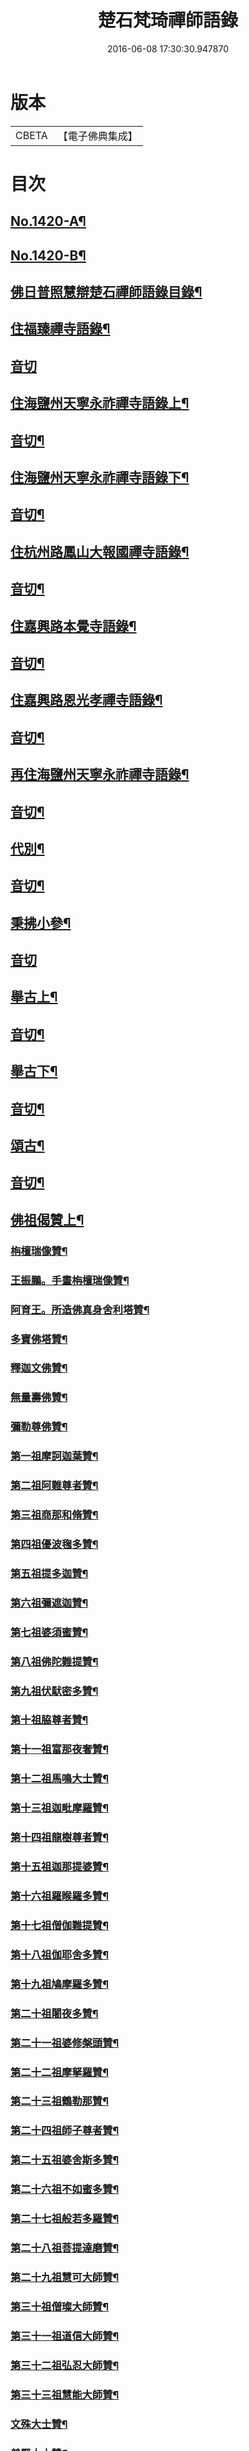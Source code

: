#+TITLE: 楚石梵琦禪師語錄 
#+DATE: 2016-06-08 17:30:30.947870

* 版本
 |     CBETA|【電子佛典集成】|

* 目次
** [[file:KR6q0353_001.txt::001-0548a1][No.1420-A¶]]
** [[file:KR6q0353_001.txt::001-0548b11][No.1420-B¶]]
** [[file:KR6q0353_001.txt::001-0548c14][佛日普照慧辯楚石禪師語錄目錄¶]]
** [[file:KR6q0353_001.txt::001-0549c4][住福臻禪寺語錄¶]]
** [[file:KR6q0353_001.txt::001-0551b24][音切]]
** [[file:KR6q0353_002.txt::002-0551c7][住海鹽州天寧永祚禪寺語錄上¶]]
** [[file:KR6q0353_002.txt::002-0556c12][音切¶]]
** [[file:KR6q0353_003.txt::003-0556c18][住海鹽州天寧永祚禪寺語錄下¶]]
** [[file:KR6q0353_003.txt::003-0561c22][音切¶]]
** [[file:KR6q0353_004.txt::004-0562a4][住杭州路鳳山大報國禪寺語錄¶]]
** [[file:KR6q0353_004.txt::004-0566c17][音切¶]]
** [[file:KR6q0353_005.txt::005-0567a3][住嘉興路本覺寺語錄¶]]
** [[file:KR6q0353_005.txt::005-0573c19][音切¶]]
** [[file:KR6q0353_006.txt::006-0574a4][住嘉興路恩光孝禪寺語錄¶]]
** [[file:KR6q0353_006.txt::006-0577c5][音切¶]]
** [[file:KR6q0353_007.txt::007-0577c9][再住海鹽州天寧永祚禪寺語錄¶]]
** [[file:KR6q0353_007.txt::007-0581c11][音切¶]]
** [[file:KR6q0353_008.txt::008-0581c14][代別¶]]
** [[file:KR6q0353_008.txt::008-0589c13][音切¶]]
** [[file:KR6q0353_009.txt::009-0589c17][秉拂小參¶]]
** [[file:KR6q0353_009.txt::009-0594c24][音切]]
** [[file:KR6q0353_010.txt::010-0595a8][舉古上¶]]
** [[file:KR6q0353_010.txt::010-0601b5][音切¶]]
** [[file:KR6q0353_011.txt::011-0601b11][舉古下¶]]
** [[file:KR6q0353_011.txt::011-0607c19][音切¶]]
** [[file:KR6q0353_012.txt::012-0608a3][頌古¶]]
** [[file:KR6q0353_012.txt::012-0615b16][音切¶]]
** [[file:KR6q0353_013.txt::013-0615c3][佛祖偈贊上¶]]
*** [[file:KR6q0353_013.txt::013-0615c5][栴檀瑞像贊¶]]
*** [[file:KR6q0353_013.txt::013-0615c19][王振鵬。手畫栴檀瑞像贊¶]]
*** [[file:KR6q0353_013.txt::013-0615c23][阿育王。所造佛真身舍利塔贊¶]]
*** [[file:KR6q0353_013.txt::013-0616a4][多寶佛塔贊¶]]
*** [[file:KR6q0353_013.txt::013-0616a8][釋迦文佛贊¶]]
*** [[file:KR6q0353_013.txt::013-0616a12][無量壽佛贊¶]]
*** [[file:KR6q0353_013.txt::013-0616a16][彌勒尊佛贊¶]]
*** [[file:KR6q0353_013.txt::013-0616a20][第一祖摩訶迦葉贊¶]]
*** [[file:KR6q0353_013.txt::013-0616a24][第二祖阿難尊者贊¶]]
*** [[file:KR6q0353_013.txt::013-0616b4][第三祖商那和脩贊¶]]
*** [[file:KR6q0353_013.txt::013-0616b8][第四祖優波毱多贊¶]]
*** [[file:KR6q0353_013.txt::013-0616b12][第五祖提多迦贊¶]]
*** [[file:KR6q0353_013.txt::013-0616b16][第六祖彌遮迦贊¶]]
*** [[file:KR6q0353_013.txt::013-0616b20][第七祖婆須蜜贊¶]]
*** [[file:KR6q0353_013.txt::013-0616b24][第八祖佛陀難提贊¶]]
*** [[file:KR6q0353_013.txt::013-0616c4][第九祖伏䭾密多贊¶]]
*** [[file:KR6q0353_013.txt::013-0616c8][第十祖脇尊者贊¶]]
*** [[file:KR6q0353_013.txt::013-0616c12][第十一祖富那夜奢贊¶]]
*** [[file:KR6q0353_013.txt::013-0616c16][第十二祖馬鳴大士贊¶]]
*** [[file:KR6q0353_013.txt::013-0616c20][第十三祖迦毗摩羅贊¶]]
*** [[file:KR6q0353_013.txt::013-0616c24][第十四祖龍樹尊者贊¶]]
*** [[file:KR6q0353_013.txt::013-0617a4][第十五祖迦那提婆贊¶]]
*** [[file:KR6q0353_013.txt::013-0617a8][第十六祖羅睺羅多贊¶]]
*** [[file:KR6q0353_013.txt::013-0617a12][第十七祖僧伽難提贊¶]]
*** [[file:KR6q0353_013.txt::013-0617a16][第十八祖伽耶舍多贊¶]]
*** [[file:KR6q0353_013.txt::013-0617a20][第十九祖鳩摩羅多贊¶]]
*** [[file:KR6q0353_013.txt::013-0617a24][第二十祖闍夜多贊¶]]
*** [[file:KR6q0353_013.txt::013-0617b4][第二十一祖婆修槃頭贊¶]]
*** [[file:KR6q0353_013.txt::013-0617b8][第二十二祖摩拏羅贊¶]]
*** [[file:KR6q0353_013.txt::013-0617b12][第二十三祖鶴勒那贊¶]]
*** [[file:KR6q0353_013.txt::013-0617b16][第二十四祖師子尊者贊¶]]
*** [[file:KR6q0353_013.txt::013-0617b20][第二十五祖婆舍斯多贊¶]]
*** [[file:KR6q0353_013.txt::013-0617b24][第二十六祖不如蜜多贊¶]]
*** [[file:KR6q0353_013.txt::013-0617c4][第二十七祖般若多羅贊¶]]
*** [[file:KR6q0353_013.txt::013-0617c8][第二十八祖菩提達磨贊¶]]
*** [[file:KR6q0353_013.txt::013-0617c12][第二十九祖慧可大師贊¶]]
*** [[file:KR6q0353_013.txt::013-0617c16][第三十祖僧璨大師贊¶]]
*** [[file:KR6q0353_013.txt::013-0617c20][第三十一祖道信大師贊¶]]
*** [[file:KR6q0353_013.txt::013-0617c24][第三十二祖弘忍大師贊¶]]
*** [[file:KR6q0353_013.txt::013-0618a4][第三十三祖慧能大師贊¶]]
*** [[file:KR6q0353_013.txt::013-0618a8][文殊大士贊¶]]
*** [[file:KR6q0353_013.txt::013-0618a12][普賢大士贊¶]]
*** [[file:KR6q0353_013.txt::013-0618a16][觀音大士贊¶]]
*** [[file:KR6q0353_013.txt::013-0619c21][如意寶輪王菩薩贊¶]]
*** [[file:KR6q0353_013.txt::013-0620a4][地藏王菩薩贊¶]]
*** [[file:KR6q0353_013.txt::013-0620a9][文殊問維摩疾圖贊¶]]
*** [[file:KR6q0353_013.txt::013-0620a13][文殊大士贊¶]]
*** [[file:KR6q0353_013.txt::013-0620a19][維摩居士贊¶]]
*** [[file:KR6q0353_013.txt::013-0620a22][彌勒菩薩贊¶]]
*** [[file:KR6q0353_013.txt::013-0620a24][辟支佛牙贊]]
** [[file:KR6q0353_013.txt::013-0620b15][音切¶]]
** [[file:KR6q0353_014.txt::014-0620c3][佛祖偈贊下¶]]
*** [[file:KR6q0353_014.txt::014-0620c5][十六大阿羅漢贊¶]]
**** [[file:KR6q0353_014.txt::014-0620c6][第一位西瞿耶尼洲賓度羅䟦羅墮闍尊¶]]
**** [[file:KR6q0353_014.txt::014-0620c11][第二位迦濕彌羅國迦諾迦伐蹉迦尊者¶]]
**** [[file:KR6q0353_014.txt::014-0620c15][第三位東勝身洲迦諾迦䟦釐墮闍尊者¶]]
**** [[file:KR6q0353_014.txt::014-0620c19][第四位北俱盧洲蘇頻陁尊者¶]]
**** [[file:KR6q0353_014.txt::014-0620c23][第五位南贍部洲諾詎羅阿氏多尊者¶]]
**** [[file:KR6q0353_014.txt::014-0621a4][第六位耽沒羅州䟦陁羅尊者¶]]
**** [[file:KR6q0353_014.txt::014-0621a8][第七位僧迦茶洲迦理迦尊者¶]]
**** [[file:KR6q0353_014.txt::014-0621a12][第八位鉢囉羅洲伐闍羅吠多羅尊者¶]]
**** [[file:KR6q0353_014.txt::014-0621a16][第九位香醉山中戌愽迦尊者¶]]
**** [[file:KR6q0353_014.txt::014-0621a20][第十位三十三天中半托迦尊者¶]]
**** [[file:KR6q0353_014.txt::014-0621a24][第十一位畢利颺(平音)瞿洲羅怙羅尊者¶]]
**** [[file:KR6q0353_014.txt::014-0621b4][第十二位半度波山中迦那犀那尊者¶]]
**** [[file:KR6q0353_014.txt::014-0621b8][第十三位廣脇山中因竭陁尊者¶]]
**** [[file:KR6q0353_014.txt::014-0621b12][第十四位可住山中伐那波斯尊者¶]]
**** [[file:KR6q0353_014.txt::014-0621b16][第十五位鷲峯山中阿氏多尊者¶]]
**** [[file:KR6q0353_014.txt::014-0621b20][第十六位持軸山中注茶半托迦尊者¶]]
*** [[file:KR6q0353_014.txt::014-0621b24][第九祖伏䭾蜜多贊¶]]
*** [[file:KR6q0353_014.txt::014-0621c6][布袋贊¶]]
*** [[file:KR6q0353_014.txt::014-0621c15][寒拾贊¶]]
*** [[file:KR6q0353_014.txt::014-0621c24][智者大師贊¶]]
*** [[file:KR6q0353_014.txt::014-0622a6][清涼國師贊¶]]
*** [[file:KR6q0353_014.txt::014-0622a11][達磨大師贊¶]]
*** [[file:KR6q0353_014.txt::014-0622b5][因陀羅所畫十六祖。聞上人請贊¶]]
**** [[file:KR6q0353_014.txt::014-0622b6][初祖¶]]
**** [[file:KR6q0353_014.txt::014-0622b8][六祖¶]]
**** [[file:KR6q0353_014.txt::014-0622b10][牛頭¶]]
**** [[file:KR6q0353_014.txt::014-0622b12][鳥窠¶]]
**** [[file:KR6q0353_014.txt::014-0622b14][南岳¶]]
**** [[file:KR6q0353_014.txt::014-0622b16][馬祖¶]]
**** [[file:KR6q0353_014.txt::014-0622b18][百丈¶]]
**** [[file:KR6q0353_014.txt::014-0622b20][趙州¶]]
**** [[file:KR6q0353_014.txt::014-0622b22][雪峯¶]]
**** [[file:KR6q0353_014.txt::014-0622b24][玄沙¶]]
**** [[file:KR6q0353_014.txt::014-0622c2][雲門¶]]
**** [[file:KR6q0353_014.txt::014-0622c4][慈明¶]]
**** [[file:KR6q0353_014.txt::014-0622c6][楊岐¶]]
**** [[file:KR6q0353_014.txt::014-0622c8][白雲¶]]
**** [[file:KR6q0353_014.txt::014-0622c10][圓悟¶]]
**** [[file:KR6q0353_014.txt::014-0622c12][大慧¶]]
*** [[file:KR6q0353_014.txt::014-0622c14][因陀羅所畫諸聖。聞上人請贊¶]]
**** [[file:KR6q0353_014.txt::014-0622c15][空生¶]]
**** [[file:KR6q0353_014.txt::014-0622c17][豐干¶]]
**** [[file:KR6q0353_014.txt::014-0622c19][寒山¶]]
**** [[file:KR6q0353_014.txt::014-0622c21][拾得¶]]
**** [[file:KR6q0353_014.txt::014-0622c23][寶公¶]]
**** [[file:KR6q0353_014.txt::014-0622c24][布袋]]
**** [[file:KR6q0353_014.txt::014-0623a3][懶瓚¶]]
**** [[file:KR6q0353_014.txt::014-0623a5][船子¶]]
*** [[file:KR6q0353_014.txt::014-0623a7][趙州和尚贊¶]]
*** [[file:KR6q0353_014.txt::014-0623a13][雲門大師贊¶]]
*** [[file:KR6q0353_014.txt::014-0623a19][臨濟大師贊¶]]
*** [[file:KR6q0353_014.txt::014-0623a24][楊岐祖師贊¶]]
*** [[file:KR6q0353_014.txt::014-0623b4][五祖和尚贊¶]]
*** [[file:KR6q0353_014.txt::014-0623b10][圓悟祖師贊¶]]
*** [[file:KR6q0353_014.txt::014-0623b16][大慧祖師贊¶]]
*** [[file:KR6q0353_014.txt::014-0623b23][日本淵默菴。畫二十二祖。請贊¶]]
**** [[file:KR6q0353_014.txt::014-0623b24][初祖¶]]
**** [[file:KR6q0353_014.txt::014-0623c3][二祖¶]]
**** [[file:KR6q0353_014.txt::014-0623c6][三祖¶]]
**** [[file:KR6q0353_014.txt::014-0623c9][四祖¶]]
**** [[file:KR6q0353_014.txt::014-0623c12][五祖¶]]
**** [[file:KR6q0353_014.txt::014-0623c15][六祖¶]]
**** [[file:KR6q0353_014.txt::014-0623c18][南岳¶]]
**** [[file:KR6q0353_014.txt::014-0623c21][馬祖¶]]
**** [[file:KR6q0353_014.txt::014-0623c24][百丈¶]]
**** [[file:KR6q0353_014.txt::014-0624a3][黃檗¶]]
**** [[file:KR6q0353_014.txt::014-0624a6][臨濟¶]]
**** [[file:KR6q0353_014.txt::014-0624a9][興化¶]]
**** [[file:KR6q0353_014.txt::014-0624a12][南院¶]]
**** [[file:KR6q0353_014.txt::014-0624a15][風穴¶]]
**** [[file:KR6q0353_014.txt::014-0624a18][首山¶]]
**** [[file:KR6q0353_014.txt::014-0624a21][汾陽¶]]
**** [[file:KR6q0353_014.txt::014-0624a24][慈明¶]]
**** [[file:KR6q0353_014.txt::014-0624b3][楊岐¶]]
**** [[file:KR6q0353_014.txt::014-0624b6][白雲¶]]
**** [[file:KR6q0353_014.txt::014-0624b9][五祖¶]]
**** [[file:KR6q0353_014.txt::014-0624b12][圓悟¶]]
**** [[file:KR6q0353_014.txt::014-0624b15][妙喜¶]]
*** [[file:KR6q0353_014.txt::014-0624b18][徑山寂照先師元叟和尚贊¶]]
*** [[file:KR6q0353_014.txt::014-0624b24][道場晉翁和尚贊¶]]
*** [[file:KR6q0353_014.txt::014-0624c5][受業先師天寧訥翁和尚贊¶]]
*** [[file:KR6q0353_014.txt::014-0624c12][自題¶]]
*** [[file:KR6q0353_014.txt::014-0625a8][古鼎和尚遺像。祥符林長老請贊¶]]
*** [[file:KR6q0353_014.txt::014-0625a12][紹興崇報行中和尚壽像。上乘明長老請贊¶]]
*** [[file:KR6q0353_014.txt::014-0625a18][西白禪師壽像。祇園文長老請贊¶]]
** [[file:KR6q0353_014.txt::014-0625b2][音切¶]]
** [[file:KR6q0353_015.txt::015-0625b9][法語¶]]
*** [[file:KR6q0353_015.txt::015-0625b11][示覺首座¶]]
*** [[file:KR6q0353_015.txt::015-0625b19][示觀提點¶]]
*** [[file:KR6q0353_015.txt::015-0625c5][示辯長老¶]]
*** [[file:KR6q0353_015.txt::015-0625c17][此宗示弘首座¶]]
*** [[file:KR6q0353_015.txt::015-0626a5][示觀藏主¶]]
** [[file:KR6q0353_015.txt::015-0626a18][偈頌一¶]]
*** [[file:KR6q0353_015.txt::015-0626a20][送智維那往江西¶]]
*** [[file:KR6q0353_015.txt::015-0626b6][送默菴淵首座¶]]
*** [[file:KR6q0353_015.txt::015-0626b14][示善禪人¶]]
*** [[file:KR6q0353_015.txt::015-0626b20][送中竺月首座遊江西¶]]
*** [[file:KR6q0353_015.txt::015-0626c2][送福州諾禪人。再參天童¶]]
*** [[file:KR6q0353_015.txt::015-0626c8][送朗藏主禮栴檀像文殊聖師¶]]
*** [[file:KR6q0353_015.txt::015-0626c16][送圭侍者歸天台¶]]
*** [[file:KR6q0353_015.txt::015-0626c23][送贊禪人遊台雁¶]]
*** [[file:KR6q0353_015.txt::015-0627a8][送顯侍者遊四明¶]]
*** [[file:KR6q0353_015.txt::015-0627a13][送昇禪人遊金陵¶]]
*** [[file:KR6q0353_015.txt::015-0627a23][送能仁顯首座遊金陵¶]]
*** [[file:KR6q0353_015.txt::015-0627b6][用南楚和尚韻送玫書記往天童禮寶陀¶]]
*** [[file:KR6q0353_015.txt::015-0627b13][送印禪人¶]]
*** [[file:KR6q0353_015.txt::015-0627b18][送大梅元維那¶]]
*** [[file:KR6q0353_015.txt::015-0627b23][送祥禪人¶]]
*** [[file:KR6q0353_015.txt::015-0627c3][送延聖世首座還日本¶]]
*** [[file:KR6q0353_015.txt::015-0627c7][送淨慈妙藏主¶]]
*** [[file:KR6q0353_015.txt::015-0627c12][送天寧敬藏主¶]]
*** [[file:KR6q0353_015.txt::015-0627c17][送觀藏主還里¶]]
*** [[file:KR6q0353_015.txt::015-0627c21][送報本禧都寺¶]]
*** [[file:KR6q0353_015.txt::015-0628a2][送中竺偉藏主¶]]
*** [[file:KR6q0353_015.txt::015-0628a7][送一禪人¶]]
*** [[file:KR6q0353_015.txt::015-0628a12][送了禪人¶]]
*** [[file:KR6q0353_015.txt::015-0628a17][送雲禪人回仰山¶]]
*** [[file:KR6q0353_015.txt::015-0628a22][送喜禪人¶]]
*** [[file:KR6q0353_015.txt::015-0628b4][送宜禪人¶]]
*** [[file:KR6q0353_015.txt::015-0628b9][送日本東藏主遊台鴈¶]]
*** [[file:KR6q0353_015.txt::015-0628b15][送徑山空維那¶]]
*** [[file:KR6q0353_015.txt::015-0628b20][送訢侍者參松月翁¶]]
*** [[file:KR6q0353_015.txt::015-0628c3][送月侍者江西禮祖¶]]
*** [[file:KR6q0353_015.txt::015-0628c8][送義禪人遊台鴈¶]]
*** [[file:KR6q0353_015.txt::015-0628c14][送徹侍者禮補陀兼省師覲親¶]]
*** [[file:KR6q0353_015.txt::015-0628c20][送哲禪人。仗錫省師。并柬仲默和尚¶]]
*** [[file:KR6q0353_015.txt::015-0629a3][送淨慈明侍者回東山¶]]
*** [[file:KR6q0353_015.txt::015-0629a9][送哲藏主省師¶]]
*** [[file:KR6q0353_015.txt::015-0629a17][送均禪人禮祖¶]]
*** [[file:KR6q0353_015.txt::015-0629a22][贈智浴主誦經化柴¶]]
*** [[file:KR6q0353_015.txt::015-0629b5][送石霜在首座歸國¶]]
*** [[file:KR6q0353_015.txt::015-0629b11][送彭禪人歸里¶]]
*** [[file:KR6q0353_015.txt::015-0629b18][送的藏主歸里¶]]
*** [[file:KR6q0353_015.txt::015-0629b24][送天寧謚藏主回淨光¶]]
*** [[file:KR6q0353_015.txt::015-0629c8][送因維那省親¶]]
*** [[file:KR6q0353_015.txt::015-0629c15][送澤禪人¶]]
*** [[file:KR6q0353_015.txt::015-0629c21][送興藏主游金陵¶]]
*** [[file:KR6q0353_015.txt::015-0630a3][送心禪人¶]]
*** [[file:KR6q0353_015.txt::015-0630a7][送蔣山皎藏主¶]]
*** [[file:KR6q0353_015.txt::015-0630a12][送源維那¶]]
*** [[file:KR6q0353_015.txt::015-0630a17][送森藏主¶]]
*** [[file:KR6q0353_015.txt::015-0630a22][送基禪人¶]]
*** [[file:KR6q0353_015.txt::015-0630b4][送道場傅維那¶]]
*** [[file:KR6q0353_015.txt::015-0630b11][送寧禪人禮祖¶]]
*** [[file:KR6q0353_015.txt::015-0630b15][送性禪人¶]]
*** [[file:KR6q0353_015.txt::015-0630b19][送清禪人之九江¶]]
*** [[file:KR6q0353_015.txt::015-0630b24][送吉禪人¶]]
*** [[file:KR6q0353_015.txt::015-0630c6][送直藏主¶]]
*** [[file:KR6q0353_015.txt::015-0630c12][送珠藏主回廣¶]]
*** [[file:KR6q0353_015.txt::015-0630c17][送方禪人回仰山¶]]
*** [[file:KR6q0353_015.txt::015-0630c22][送福禪人回閩¶]]
*** [[file:KR6q0353_015.txt::015-0631a3][送覩禪人禮五臺¶]]
*** [[file:KR6q0353_015.txt::015-0631a8][送道禪人¶]]
*** [[file:KR6q0353_015.txt::015-0631a13][送慶禪人¶]]
*** [[file:KR6q0353_015.txt::015-0631a17][送幸禪人¶]]
*** [[file:KR6q0353_015.txt::015-0631a22][送密禪人¶]]
** [[file:KR6q0353_015.txt::015-0631b6][音切¶]]
** [[file:KR6q0353_016.txt::016-0631b11][偈頌二¶]]
*** [[file:KR6q0353_016.txt::016-0631b13][送全首座回仰山¶]]
*** [[file:KR6q0353_016.txt::016-0631b20][送宗禪人回雪峯¶]]
*** [[file:KR6q0353_016.txt::016-0631c5][送普禪人還閩¶]]
*** [[file:KR6q0353_016.txt::016-0631c11][送一禪人禮補陀¶]]
*** [[file:KR6q0353_016.txt::016-0631c16][送俊禪人¶]]
*** [[file:KR6q0353_016.txt::016-0631c21][送可禪人¶]]
*** [[file:KR6q0353_016.txt::016-0632a2][送理禪人¶]]
*** [[file:KR6q0353_016.txt::016-0632a7][送巳禪人¶]]
*** [[file:KR6q0353_016.txt::016-0632a12][送性禪人之江湘¶]]
*** [[file:KR6q0353_016.txt::016-0632a17][送匡禪人¶]]
*** [[file:KR6q0353_016.txt::016-0632a23][送證禪人省親¶]]
*** [[file:KR6q0353_016.txt::016-0632b4][送淨禪人¶]]
*** [[file:KR6q0353_016.txt::016-0632b9][送化禪人¶]]
*** [[file:KR6q0353_016.txt::016-0632b15][送中竺恭藏主回東浙¶]]
*** [[file:KR6q0353_016.txt::016-0632b22][送天童證侍者再參¶]]
*** [[file:KR6q0353_016.txt::016-0632c2][送應侍者禮補陀¶]]
*** [[file:KR6q0353_016.txt::016-0632c6][送瑛維那禮補陀¶]]
*** [[file:KR6q0353_016.txt::016-0632c11][送高麗蘭禪人禮補陀¶]]
*** [[file:KR6q0353_016.txt::016-0632c16][送俊禪人浙東參禮¶]]
*** [[file:KR6q0353_016.txt::016-0632c21][送徑山英首座歸鄞¶]]
*** [[file:KR6q0353_016.txt::016-0633a4][送炬首座遊台溫¶]]
*** [[file:KR6q0353_016.txt::016-0633a10][送孚侍者之浙東¶]]
*** [[file:KR6q0353_016.txt::016-0633a15][送信首座參禮育王寶陀¶]]
*** [[file:KR6q0353_016.txt::016-0633b2][送寶陀鼎維那¶]]
*** [[file:KR6q0353_016.txt::016-0633b8][送順禪人并柬乃師¶]]
*** [[file:KR6q0353_016.txt::016-0633b13][送萬年楚藏主回日本¶]]
*** [[file:KR6q0353_016.txt::016-0633b18][送汀州文禪人¶]]
*** [[file:KR6q0353_016.txt::016-0633c2][送昱禪人回三平¶]]
*** [[file:KR6q0353_016.txt::016-0633c8][送弘藏主還徑山兼柬西白首座¶]]
*** [[file:KR6q0353_016.txt::016-0633c14][送高麗順禪人歸國¶]]
*** [[file:KR6q0353_016.txt::016-0633c23][送欽首座南還¶]]
*** [[file:KR6q0353_016.txt::016-0634a4][送參侍者¶]]
*** [[file:KR6q0353_016.txt::016-0634a10][送寧侍者參方禮祖¶]]
*** [[file:KR6q0353_016.txt::016-0634a16][送雪竇榮藏主歸國¶]]
*** [[file:KR6q0353_016.txt::016-0634a22][送參侍者參方¶]]
*** [[file:KR6q0353_016.txt::016-0634b5][送越藏主¶]]
*** [[file:KR6q0353_016.txt::016-0634b11][送志禪人¶]]
*** [[file:KR6q0353_016.txt::016-0634b17][送吳中滋禪人¶]]
*** [[file:KR6q0353_016.txt::016-0634b23][送中竺海維那¶]]
*** [[file:KR6q0353_016.txt::016-0634c4][送廣南慧藏主¶]]
*** [[file:KR6q0353_016.txt::016-0634c9][送進禪人之浙東¶]]
*** [[file:KR6q0353_016.txt::016-0634c14][送東侍者之天平¶]]
*** [[file:KR6q0353_016.txt::016-0634c19][送常上人¶]]
*** [[file:KR6q0353_016.txt::016-0634c24][送萬壽通侍者¶]]
*** [[file:KR6q0353_016.txt::016-0635a5][送淨慈道藏主還景德¶]]
*** [[file:KR6q0353_016.txt::016-0635a11][送愚叟如西堂¶]]
*** [[file:KR6q0353_016.txt::016-0635a17][送宗藏主¶]]
*** [[file:KR6q0353_016.txt::016-0635a22][送聖壽政維那¶]]
*** [[file:KR6q0353_016.txt::016-0635b3][送淨慈壽首座還日本¶]]
*** [[file:KR6q0353_016.txt::016-0635b13][送延壽梓知客¶]]
*** [[file:KR6q0353_016.txt::016-0635b17][送蔣山澄知客¶]]
*** [[file:KR6q0353_016.txt::016-0635b22][送日本易上人¶]]
*** [[file:KR6q0353_016.txt::016-0635c3][送靈隱福藏主¶]]
*** [[file:KR6q0353_016.txt::016-0635c9][送亮侍者參方¶]]
*** [[file:KR6q0353_016.txt::016-0635c15][送觀首座¶]]
*** [[file:KR6q0353_016.txt::016-0635c20][送雙林湛侍者¶]]
*** [[file:KR6q0353_016.txt::016-0635c24][送靈隱聚藏主]]
*** [[file:KR6q0353_016.txt::016-0636a5][送默維那¶]]
*** [[file:KR6q0353_016.txt::016-0636a11][送隆侍者¶]]
*** [[file:KR6q0353_016.txt::016-0636a15][送四明瑞巖潤藏主¶]]
*** [[file:KR6q0353_016.txt::016-0636a19][送久藏主游天台雁蕩¶]]
*** [[file:KR6q0353_016.txt::016-0636b3][送玹侍者還里¶]]
*** [[file:KR6q0353_016.txt::016-0636b8][答道場清遠禪師¶]]
*** [[file:KR6q0353_016.txt::016-0636b13][寄尼孫靜山主¶]]
*** [[file:KR6q0353_016.txt::016-0636b18][送道場濬藏主¶]]
*** [[file:KR6q0353_016.txt::016-0636b24][送智門斯道¶]]
*** [[file:KR6q0353_016.txt::016-0636c6][示徒弟心安參方¶]]
*** [[file:KR6q0353_016.txt::016-0636c13][送日本春侍者¶]]
*** [[file:KR6q0353_016.txt::016-0636c19][送進侍者¶]]
*** [[file:KR6q0353_016.txt::016-0636c24][送用首座¶]]
*** [[file:KR6q0353_016.txt::016-0637a5][送權維那¶]]
*** [[file:KR6q0353_016.txt::016-0637a11][送志侍者¶]]
*** [[file:KR6q0353_016.txt::016-0637a19][贈前西隱玉磵血書華嚴經¶]]
*** [[file:KR6q0353_016.txt::016-0637a24][次韻贈西隱白石]]
** [[file:KR6q0353_016.txt::016-0637b9][音切¶]]
** [[file:KR6q0353_017.txt::017-0637b14][偈頌三¶]]
*** [[file:KR6q0353_017.txt::017-0637b16][贈五臺體法師¶]]
*** [[file:KR6q0353_017.txt::017-0637c3][送徒弟巘書記參方¶]]
*** [[file:KR6q0353_017.txt::017-0637c9][送有侍者游天台¶]]
*** [[file:KR6q0353_017.txt::017-0637c13][送虎丘應藏主¶]]
*** [[file:KR6q0353_017.txt::017-0637c18][送淨慈海藏主¶]]
*** [[file:KR6q0353_017.txt::017-0637c24][送印侍者遊南岳¶]]
*** [[file:KR6q0353_017.txt::017-0638a9][送心姪參方¶]]
*** [[file:KR6q0353_017.txt::017-0638a15][送雲居玉維那禮補陀¶]]
*** [[file:KR6q0353_017.txt::017-0638a23][送義藏主¶]]
*** [[file:KR6q0353_017.txt::017-0638b4][送玄禪人之江西¶]]
*** [[file:KR6q0353_017.txt::017-0638b10][送成侍者參方¶]]
*** [[file:KR6q0353_017.txt::017-0638b14][送大藏主歸里奔喪¶]]
*** [[file:KR6q0353_017.txt::017-0638b19][送晟侍者¶]]
*** [[file:KR6q0353_017.txt::017-0638b24][送彝藏主]]
*** [[file:KR6q0353_017.txt::017-0638c5][送淨慈顏藏主游廬山¶]]
*** [[file:KR6q0353_017.txt::017-0638c19][送聰禪人¶]]
*** [[file:KR6q0353_017.txt::017-0638c24][送大慈讓維那]]
*** [[file:KR6q0353_017.txt::017-0639a6][送中天竺吾藏主還日本¶]]
*** [[file:KR6q0353_017.txt::017-0639a13][送儀侍者游天台鴈蕩¶]]
*** [[file:KR6q0353_017.txt::017-0639a20][送伊藏主游四明天台¶]]
*** [[file:KR6q0353_017.txt::017-0639b10][送諸侍者游天台鴈蕩¶]]
*** [[file:KR6q0353_017.txt::017-0639b21][送壽禪人¶]]
*** [[file:KR6q0353_017.txt::017-0639b24][送吾禪人]]
*** [[file:KR6q0353_017.txt::017-0639c4][送日本建長佐侍者之廬山¶]]
*** [[file:KR6q0353_017.txt::017-0639c11][送明禪人參徑山。兼柬古鼎和尚¶]]
*** [[file:KR6q0353_017.txt::017-0639c16][送日本侍者¶]]
*** [[file:KR6q0353_017.txt::017-0639c21][送天寧元首座¶]]
*** [[file:KR6q0353_017.txt::017-0640a3][送中竺宏侍者¶]]
*** [[file:KR6q0353_017.txt::017-0640a7][送徑山一藏主¶]]
*** [[file:KR6q0353_017.txt::017-0640a13][送中竺岳藏主¶]]
*** [[file:KR6q0353_017.txt::017-0640a19][贈遠侍者¶]]
*** [[file:KR6q0353_017.txt::017-0640a24][送靈隱文藏主]]
*** [[file:KR6q0353_017.txt::017-0640b7][送慧藏主¶]]
*** [[file:KR6q0353_017.txt::017-0640b13][送日本丘侍之金陵¶]]
*** [[file:KR6q0353_017.txt::017-0640b18][送端侍者¶]]
*** [[file:KR6q0353_017.txt::017-0640b24][月菴¶]]
*** [[file:KR6q0353_017.txt::017-0640c7][雲海¶]]
*** [[file:KR6q0353_017.txt::017-0640c18][雲庵¶]]
*** [[file:KR6q0353_017.txt::017-0641a5][鏡庵¶]]
*** [[file:KR6q0353_017.txt::017-0641a10][古航¶]]
*** [[file:KR6q0353_017.txt::017-0641a17][無文¶]]
*** [[file:KR6q0353_017.txt::017-0641b2][斯道贈萬壽由藏主¶]]
*** [[file:KR6q0353_017.txt::017-0641b8][梅隱¶]]
*** [[file:KR6q0353_017.txt::017-0641b15][大徹贈中竺奯藏主¶]]
*** [[file:KR6q0353_017.txt::017-0641b21][松石贈中竺貞書記¶]]
*** [[file:KR6q0353_017.txt::017-0641c2][無相贈日本訥藏主¶]]
*** [[file:KR6q0353_017.txt::017-0641c6][龍淵贈驪藏主¶]]
*** [[file:KR6q0353_017.txt::017-0641c11][無外贈日本嚴藏主¶]]
*** [[file:KR6q0353_017.txt::017-0641c17][鼇山贈仙巖金長老¶]]
*** [[file:KR6q0353_017.txt::017-0641c23][古木贈榮藏主¶]]
*** [[file:KR6q0353_017.txt::017-0642a6][心源贈悅維那¶]]
*** [[file:KR6q0353_017.txt::017-0642a11][碩林贈中竺果首座¶]]
*** [[file:KR6q0353_017.txt::017-0642a17][大機贈日本全藏主¶]]
*** [[file:KR6q0353_017.txt::017-0642a23][無盡贈登山主¶]]
*** [[file:KR6q0353_017.txt::017-0642b3][智隱贈愚禪人¶]]
*** [[file:KR6q0353_017.txt::017-0642b7][無隱贈吾禪人¶]]
*** [[file:KR6q0353_017.txt::017-0642b12][思遠贈日本聞侍者¶]]
*** [[file:KR6q0353_017.txt::017-0642b19][桂巖贈日本淨居月長老¶]]
*** [[file:KR6q0353_017.txt::017-0642b23][絕照贈用首座¶]]
*** [[file:KR6q0353_017.txt::017-0642c5][香山贈果長老¶]]
*** [[file:KR6q0353_017.txt::017-0642c9][中山贈頴首座¶]]
*** [[file:KR6q0353_017.txt::017-0642c14][大岳贈日本積首座¶]]
*** [[file:KR6q0353_017.txt::017-0642c20][大心¶]]
*** [[file:KR6q0353_017.txt::017-0642c24][無方]]
*** [[file:KR6q0353_017.txt::017-0643a6][南隱¶]]
*** [[file:KR6q0353_017.txt::017-0643a12][實菴¶]]
*** [[file:KR6q0353_017.txt::017-0643a16][笑雲¶]]
*** [[file:KR6q0353_017.txt::017-0643a23][少林¶]]
*** [[file:KR6q0353_017.txt::017-0643b3][西源贈遠首座¶]]
*** [[file:KR6q0353_017.txt::017-0643b9][一源¶]]
*** [[file:KR6q0353_017.txt::017-0643b15][海屋¶]]
*** [[file:KR6q0353_017.txt::017-0643b22][谷隱¶]]
*** [[file:KR6q0353_017.txt::017-0643c2][閒閒¶]]
** [[file:KR6q0353_017.txt::017-0643c6][音切¶]]
** [[file:KR6q0353_018.txt::018-0643c11][偈頌四¶]]
*** [[file:KR6q0353_018.txt::018-0643c13][明真頌二十八首¶]]
*** [[file:KR6q0353_018.txt::018-0645b10][招提德嚴法師。講首楞嚴經說偈一十八首¶]]
*** [[file:KR6q0353_018.txt::018-0646a18][示諸禪人九首¶]]
*** [[file:KR6q0353_018.txt::018-0646b22][閱藏諸僧求偈六首¶]]
*** [[file:KR6q0353_018.txt::018-0646c17][送僧住菴九首¶]]
*** [[file:KR6q0353_018.txt::018-0647a21][示華嚴會諸友八首¶]]
*** [[file:KR6q0353_018.txt::018-0647b22][送僧入蜀四首¶]]
*** [[file:KR6q0353_018.txt::018-0647c11][送僧之廬山¶]]
*** [[file:KR6q0353_018.txt::018-0647c15][寄雙林東溟¶]]
*** [[file:KR6q0353_018.txt::018-0647c19][寄聖壽千嚴¶]]
*** [[file:KR6q0353_018.txt::018-0647c23][悼焦山道元¶]]
*** [[file:KR6q0353_018.txt::018-0648a3][悼江心石室¶]]
*** [[file:KR6q0353_018.txt::018-0648a7][賀徑山永首座¶]]
*** [[file:KR6q0353_018.txt::018-0648a11][示僧四首¶]]
*** [[file:KR6q0353_018.txt::018-0648a24][答浮慈和尚韻。送彝藏主三首¶]]
*** [[file:KR6q0353_018.txt::018-0648b10][宗鏡錄華嚴十種無礙。成十偈示僧¶]]
**** [[file:KR6q0353_018.txt::018-0648b11][一理事無礙¶]]
**** [[file:KR6q0353_018.txt::018-0648b15][二成壞無礙¶]]
**** [[file:KR6q0353_018.txt::018-0648b19][三廣狹無礙¶]]
**** [[file:KR6q0353_018.txt::018-0648b23][四一多無礙¶]]
**** [[file:KR6q0353_018.txt::018-0648c3][五相即無礙¶]]
**** [[file:KR6q0353_018.txt::018-0648c7][六微細無礙¶]]
**** [[file:KR6q0353_018.txt::018-0648c11][七隱顯無礙¶]]
**** [[file:KR6q0353_018.txt::018-0648c15][八重現無礙¶]]
**** [[file:KR6q0353_018.txt::018-0648c19][九主伴無礙¶]]
**** [[file:KR6q0353_018.txt::018-0648c23][十三世無礙¶]]
*** [[file:KR6q0353_018.txt::018-0649a3][澄靈散聖山居偈。如寶藏主求和¶]]
*** [[file:KR6q0353_018.txt::018-0649a7][寄天童孚中和尚¶]]
*** [[file:KR6q0353_018.txt::018-0649a11][寄大慈晦谷和尚¶]]
** [[file:KR6q0353_018.txt::018-0649a18][音切¶]]
** [[file:KR6q0353_019.txt::019-0649b3][偈頌五¶]]
*** [[file:KR6q0353_019.txt::019-0649b5][四料揀¶]]
*** [[file:KR6q0353_019.txt::019-0649b14][總頌¶]]
*** [[file:KR6q0353_019.txt::019-0649b17][四賓主¶]]
*** [[file:KR6q0353_019.txt::019-0649c3][總頌¶]]
*** [[file:KR6q0353_019.txt::019-0649c6][四喝¶]]
*** [[file:KR6q0353_019.txt::019-0649c15][三玄三要¶]]
*** [[file:KR6q0353_019.txt::019-0650a4][首山綱宗偈¶]]
*** [[file:KR6q0353_019.txt::019-0650a7][汾陽三訣¶]]
*** [[file:KR6q0353_019.txt::019-0650a11][十智同真¶]]
*** [[file:KR6q0353_019.txt::019-0650a22][黃龍三關¶]]
*** [[file:KR6q0353_019.txt::019-0650b5][寄高麗檜巖至無極長老¶]]
*** [[file:KR6q0353_019.txt::019-0650b20][和梁山十牛頌¶]]
**** [[file:KR6q0353_019.txt::019-0650b21][尋牛¶]]
**** [[file:KR6q0353_019.txt::019-0650b24][見跡¶]]
**** [[file:KR6q0353_019.txt::019-0650c3][見牛¶]]
**** [[file:KR6q0353_019.txt::019-0650c6][得牛¶]]
**** [[file:KR6q0353_019.txt::019-0650c9][牧牛¶]]
**** [[file:KR6q0353_019.txt::019-0650c12][騎牛歸家¶]]
**** [[file:KR6q0353_019.txt::019-0650c15][亡牛存人¶]]
**** [[file:KR6q0353_019.txt::019-0650c18][人牛俱亡¶]]
**** [[file:KR6q0353_019.txt::019-0650c21][返本還源¶]]
**** [[file:KR6q0353_019.txt::019-0650c24][入廛垂手¶]]
*** [[file:KR6q0353_019.txt::019-0651a3][十二時頌¶]]
*** [[file:KR6q0353_019.txt::019-0651b4][送玹上人禮祖¶]]
*** [[file:KR6q0353_019.txt::019-0651b7][送道場馨維那¶]]
*** [[file:KR6q0353_019.txt::019-0651b10][送立禪人還七閩¶]]
*** [[file:KR6q0353_019.txt::019-0651b13][送遂藏主歸靈隱¶]]
*** [[file:KR6q0353_019.txt::019-0651b16][送賢禪人¶]]
*** [[file:KR6q0353_019.txt::019-0651b19][送英禪人¶]]
*** [[file:KR6q0353_019.txt::019-0651b22][送玄侍者¶]]
*** [[file:KR6q0353_019.txt::019-0651b24][送虎丘定藏主]]
*** [[file:KR6q0353_019.txt::019-0651c4][送玉泉昌侍者¶]]
*** [[file:KR6q0353_019.txt::019-0651c7][送虎丘順侍者¶]]
*** [[file:KR6q0353_019.txt::019-0651c10][送問禪行者¶]]
*** [[file:KR6q0353_019.txt::019-0651c13][送徑山志書記¶]]
*** [[file:KR6q0353_019.txt::019-0651c16][送容禪人¶]]
*** [[file:KR6q0353_019.txt::019-0651c19][送昌禪人¶]]
*** [[file:KR6q0353_019.txt::019-0651c22][送興禪人之天台¶]]
*** [[file:KR6q0353_019.txt::019-0651c24][謝人送炭]]
*** [[file:KR6q0353_019.txt::019-0652a4][夜坐¶]]
*** [[file:KR6q0353_019.txt::019-0652a7][送一禪人¶]]
*** [[file:KR6q0353_019.txt::019-0652a10][送日禪人遊南岳¶]]
*** [[file:KR6q0353_019.txt::019-0652a13][送明禪人遊天台¶]]
*** [[file:KR6q0353_019.txt::019-0652a16][送貭禪人遊南岳¶]]
*** [[file:KR6q0353_019.txt::019-0652a19][送宜禪人之姑蘇¶]]
*** [[file:KR6q0353_019.txt::019-0652a22][翫月¶]]
*** [[file:KR6q0353_019.txt::019-0652a24][送清禪人參方]]
*** [[file:KR6q0353_019.txt::019-0652b4][聞子規¶]]
*** [[file:KR6q0353_019.txt::019-0652b7][送巳禪人¶]]
*** [[file:KR6q0353_019.txt::019-0652b10][因僧請益五祖演和尚語示之¶]]
*** [[file:KR6q0353_019.txt::019-0652b13][寄憲使士敬王公¶]]
*** [[file:KR6q0353_019.txt::019-0652b18][贈南岳山禪人¶]]
*** [[file:KR6q0353_019.txt::019-0652b21][寄同參¶]]
*** [[file:KR6q0353_019.txt::019-0652c2][漁者¶]]
*** [[file:KR6q0353_019.txt::019-0652c5][因雪示眾¶]]
*** [[file:KR6q0353_019.txt::019-0652c8][道童參政見訪¶]]
*** [[file:KR6q0353_019.txt::019-0652c13][寒夜寄友¶]]
*** [[file:KR6q0353_019.txt::019-0652c16][用韻答國清夢堂和尚¶]]
*** [[file:KR6q0353_019.txt::019-0652c21][答東山楚材和尚¶]]
*** [[file:KR6q0353_019.txt::019-0653a2][答妙菴玄首座¶]]
*** [[file:KR6q0353_019.txt::019-0653a7][答瓊西堂¶]]
*** [[file:KR6q0353_019.txt::019-0653a10][題船子夾山圖¶]]
*** [[file:KR6q0353_019.txt::019-0653a13][洞山云。直道本來無一物。亦未合得他衣鉢。¶]]
*** [[file:KR6q0353_019.txt::019-0653a17][有僧下九十六轉語。末後云。設使將來。他亦¶]]
*** [[file:KR6q0353_019.txt::019-0653a21][送傳禪人¶]]
*** [[file:KR6q0353_019.txt::019-0653a24][送舜禪人¶]]
*** [[file:KR6q0353_019.txt::019-0653b3][送瓊禪人之天台¶]]
*** [[file:KR6q0353_019.txt::019-0653b6][送因禪人之江西禮祖¶]]
*** [[file:KR6q0353_019.txt::019-0653b9][送圓禪人¶]]
*** [[file:KR6q0353_019.txt::019-0653b12][送敬禪人參方¶]]
*** [[file:KR6q0353_019.txt::019-0653b15][送初禪人禮五臺¶]]
*** [[file:KR6q0353_019.txt::019-0653b18][送德禪人之南岳¶]]
*** [[file:KR6q0353_019.txt::019-0653b21][送福知客之江西¶]]
*** [[file:KR6q0353_019.txt::019-0653b24][送省侍者省母¶]]
*** [[file:KR6q0353_019.txt::019-0653c3][送安禪人往參天童¶]]
*** [[file:KR6q0353_019.txt::019-0653c6][送先禪人。用蔣山韻¶]]
*** [[file:KR6q0353_019.txt::019-0653c9][送勤禪人禮白塔栴檀像。五臺文殊¶]]
*** [[file:KR6q0353_019.txt::019-0653c12][送人禮寶陀十首¶]]
*** [[file:KR6q0353_019.txt::019-0654a9][竺堂¶]]
*** [[file:KR6q0353_019.txt::019-0654a12][鐵壁¶]]
*** [[file:KR6q0353_019.txt::019-0654a15][友巖¶]]
*** [[file:KR6q0353_019.txt::019-0654a18][寶山¶]]
*** [[file:KR6q0353_019.txt::019-0654a21][無住¶]]
*** [[file:KR6q0353_019.txt::019-0654a24][汝海¶]]
*** [[file:KR6q0353_019.txt::019-0654b5][太虗¶]]
*** [[file:KR6q0353_019.txt::019-0654b8][元菴¶]]
*** [[file:KR6q0353_019.txt::019-0654b11][大經¶]]
*** [[file:KR6q0353_019.txt::019-0654b14][大愚¶]]
*** [[file:KR6q0353_019.txt::019-0654b17][無盡¶]]
*** [[file:KR6q0353_019.txt::019-0654b20][定山¶]]
*** [[file:KR6q0353_019.txt::019-0654b23][竹所¶]]
*** [[file:KR6q0353_019.txt::019-0654c2][春泉¶]]
*** [[file:KR6q0353_019.txt::019-0654c5][梅叟¶]]
*** [[file:KR6q0353_019.txt::019-0654c8][無旨¶]]
*** [[file:KR6q0353_019.txt::019-0654c11][蓬隱¶]]
*** [[file:KR6q0353_019.txt::019-0654c14][道林¶]]
*** [[file:KR6q0353_019.txt::019-0654c17][無得¶]]
*** [[file:KR6q0353_019.txt::019-0654c20][道山¶]]
*** [[file:KR6q0353_019.txt::019-0654c23][竺隱¶]]
*** [[file:KR6q0353_019.txt::019-0655a2][正宗¶]]
*** [[file:KR6q0353_019.txt::019-0655a5][大網¶]]
*** [[file:KR6q0353_019.txt::019-0655a8][翠庭¶]]
*** [[file:KR6q0353_019.txt::019-0655a11][劍關¶]]
*** [[file:KR6q0353_019.txt::019-0655a14][大千¶]]
*** [[file:KR6q0353_019.txt::019-0655a17][靈仲¶]]
*** [[file:KR6q0353_019.txt::019-0655a20][別峯¶]]
*** [[file:KR6q0353_019.txt::019-0655a23][象外¶]]
*** [[file:KR6q0353_019.txt::019-0655b2][無邪¶]]
*** [[file:KR6q0353_019.txt::019-0655b5][一初¶]]
*** [[file:KR6q0353_019.txt::019-0655b8][實菴¶]]
*** [[file:KR6q0353_019.txt::019-0655b11][天然¶]]
*** [[file:KR6q0353_019.txt::019-0655b14][鏡堂¶]]
*** [[file:KR6q0353_019.txt::019-0655b17][復初¶]]
** [[file:KR6q0353_019.txt::019-0655b21][音切¶]]
** [[file:KR6q0353_020.txt::020-0655c4][襍著(附水陸陞座及行狀塔銘)¶]]
*** [[file:KR6q0353_020.txt::020-0655c6][入上人血書華嚴經䟦¶]]
*** [[file:KR6q0353_020.txt::020-0655c17][血書蓮經䟦¶]]
*** [[file:KR6q0353_020.txt::020-0656a16][書楞嚴經¶]]
*** [[file:KR6q0353_020.txt::020-0656b8][題十六羅漢畫卷¶]]
*** [[file:KR6q0353_020.txt::020-0656b20][大悲像記¶]]
*** [[file:KR6q0353_020.txt::020-0657a4][重修釋迦如來真身舍利寶塔頌¶]]
*** [[file:KR6q0353_020.txt::020-0657c16][韋陀尊天贊¶]]
** [[file:KR6q0353_020.txt::020-0657c22][水陸陞座¶]]
** [[file:KR6q0353_020.txt::020-0659b19][楚石和尚行狀¶]]
** [[file:KR6q0353_020.txt::020-0660c18][佛日普照慧辯禪師塔銘有序¶]]
** [[file:KR6q0353_020.txt::020-0662b2][音切¶]]

* 卷
[[file:KR6q0353_001.txt][楚石梵琦禪師語錄 1]]
[[file:KR6q0353_002.txt][楚石梵琦禪師語錄 2]]
[[file:KR6q0353_003.txt][楚石梵琦禪師語錄 3]]
[[file:KR6q0353_004.txt][楚石梵琦禪師語錄 4]]
[[file:KR6q0353_005.txt][楚石梵琦禪師語錄 5]]
[[file:KR6q0353_006.txt][楚石梵琦禪師語錄 6]]
[[file:KR6q0353_007.txt][楚石梵琦禪師語錄 7]]
[[file:KR6q0353_008.txt][楚石梵琦禪師語錄 8]]
[[file:KR6q0353_009.txt][楚石梵琦禪師語錄 9]]
[[file:KR6q0353_010.txt][楚石梵琦禪師語錄 10]]
[[file:KR6q0353_011.txt][楚石梵琦禪師語錄 11]]
[[file:KR6q0353_012.txt][楚石梵琦禪師語錄 12]]
[[file:KR6q0353_013.txt][楚石梵琦禪師語錄 13]]
[[file:KR6q0353_014.txt][楚石梵琦禪師語錄 14]]
[[file:KR6q0353_015.txt][楚石梵琦禪師語錄 15]]
[[file:KR6q0353_016.txt][楚石梵琦禪師語錄 16]]
[[file:KR6q0353_017.txt][楚石梵琦禪師語錄 17]]
[[file:KR6q0353_018.txt][楚石梵琦禪師語錄 18]]
[[file:KR6q0353_019.txt][楚石梵琦禪師語錄 19]]
[[file:KR6q0353_020.txt][楚石梵琦禪師語錄 20]]

